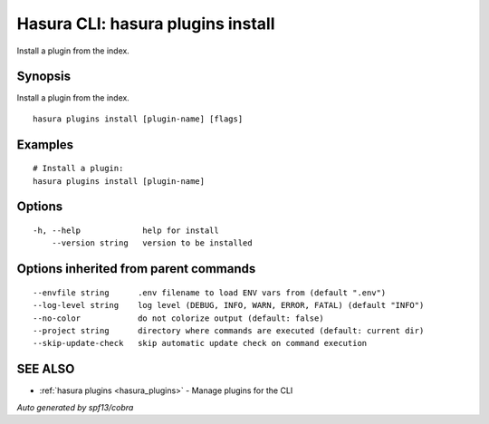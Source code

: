 .. meta::
   :description: Use hasura plugins install to install Hasura plugins on the Hasura CLI
   :keywords: hasura, docs, CLI, hasura plugins install

.. _hasura_plugins_install:

Hasura CLI: hasura plugins install
----------------------------------

Install a plugin from the index.

Synopsis
~~~~~~~~


Install a plugin from the index.

::

  hasura plugins install [plugin-name] [flags]

Examples
~~~~~~~~

::

    # Install a plugin:
    hasura plugins install [plugin-name]

Options
~~~~~~~

::

  -h, --help             help for install
      --version string   version to be installed

Options inherited from parent commands
~~~~~~~~~~~~~~~~~~~~~~~~~~~~~~~~~~~~~~

::

      --envfile string      .env filename to load ENV vars from (default ".env")
      --log-level string    log level (DEBUG, INFO, WARN, ERROR, FATAL) (default "INFO")
      --no-color            do not colorize output (default: false)
      --project string      directory where commands are executed (default: current dir)
      --skip-update-check   skip automatic update check on command execution

SEE ALSO
~~~~~~~~

* :ref:`hasura plugins <hasura_plugins>` 	 - Manage plugins for the CLI

*Auto generated by spf13/cobra*
